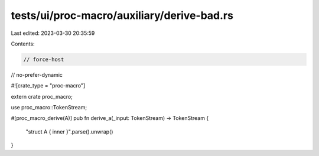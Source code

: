 tests/ui/proc-macro/auxiliary/derive-bad.rs
===========================================

Last edited: 2023-03-30 20:35:59

Contents:

.. code-block:: rs

    // force-host
// no-prefer-dynamic

#![crate_type = "proc-macro"]

extern crate proc_macro;

use proc_macro::TokenStream;

#[proc_macro_derive(A)]
pub fn derive_a(_input: TokenStream) -> TokenStream {
    "struct A { inner }".parse().unwrap()
}


